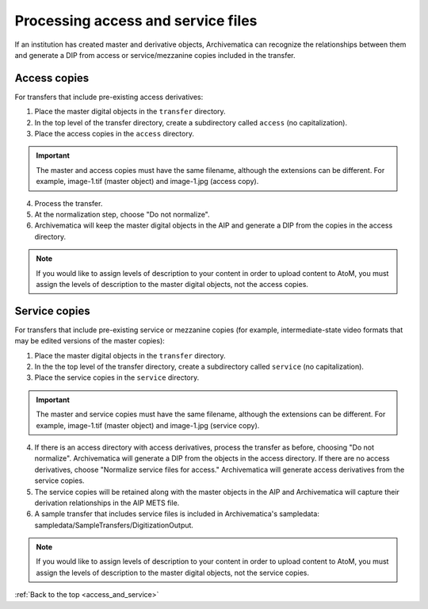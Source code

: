 .. _access_and_service:

===================================
Processing access and service files
===================================

If an institution has created master and derivative objects, Archivematica can
recognize the relationships between them and generate a DIP from access or service/mezzanine
copies included in the transfer.

Access copies
-------------

For transfers that include pre-existing access derivatives:

1. Place the master digital objects in the ``transfer`` directory.

2. In the top level of the transfer directory, create a subdirectory called ``access`` (no capitalization).

3. Place the access copies in the ``access`` directory.

.. IMPORTANT::
  The master and access copies must have the same filename, although the extensions
  can be different. For example, image-1.tif (master object) and image-1.jpg (access copy).

4. Process the transfer.

5. At the normalization step, choose "Do not normalize".

6. Archivematica will keep the master digital objects in the AIP and generate a DIP from the copies in the access directory.

.. NOTE::
  If you would like to assign levels of description to your content in order to
  upload content to AtoM, you must assign the levels of description to the master
  digital objects, not the access copies.

Service copies
--------------

For transfers that include pre-existing service or mezzanine copies (for example, intermediate-state video formats that may be edited versions of the master copies):

1. Place the master digital objects in the ``transfer`` directory.

2. In the the top level of the transfer directory, create a subdirectory called ``service`` (no capitalization).

3. Place the service copies in the ``service`` directory.

.. IMPORTANT::
  The master and service copies must have the same filename, although the extensions
  can be different. For example, image-1.tif (master object) and image-1.jpg (service copy).

4. If there is an access directory with access derivatives, process the transfer as before, choosing "Do not normalize". Archivematica will generate a DIP from the objects in the access directory. If there are no access derivatives, choose "Normalize service files for access." Archivematica will generate access derivatives from the service copies.

5. The service copies will be retained along with the master objects in the AIP and Archivematica will capture their derivation relationships in the AIP METS file.

6. A sample transfer that includes service files is included in Archivematica's sampledata: sampledata/SampleTransfers/DigitizationOutput.

.. NOTE::
  If you would like to assign levels of description to your content in order to
  upload content to AtoM, you must assign the levels of description to the master
  digital objects, not the service copies.

:ref:`Back to the top <access_and_service>`

